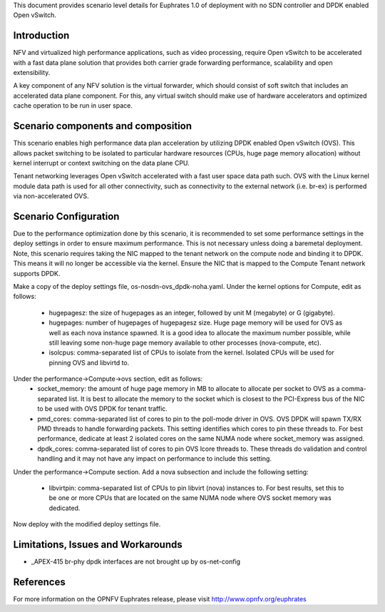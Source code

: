 .. This work is licensed under a Creative Commons Attribution 4.0 International License.
.. http://creativecommons.org/licenses/by/4.0
.. (c) <optionally add copywriters name>

This document provides scenario level details for Euphrates 1.0 of
deployment with no SDN controller and DPDK enabled Open vSwitch.

Introduction
============

NFV and virtualized high performance applications, such as video processing,
require Open vSwitch to be accelerated with a fast data plane solution that
provides both carrier grade forwarding performance, scalability and open
extensibility.

A key component of any NFV solution is the virtual forwarder, which should
consist of soft switch that includes an accelerated data plane component. For
this, any virtual switch should make use of hardware accelerators and optimized
cache operation to be run in user space.

Scenario components and composition
===================================

This scenario enables high performance data plan acceleration by utilizing
DPDK enabled Open vSwitch (OVS).  This allows packet switching to be isolated
to particular hardware resources (CPUs, huge page memory allocation) without
kernel interrupt or context switching on the data plane CPU.

Tenant networking leverages Open vSwitch accelerated with a fast user space
data path such.  OVS with the Linux kernel module data path is used for all
other connectivity, such as connectivity to the external network (i.e. br-ex)
is performed via non-accelerated OVS.

Scenario Configuration
======================

Due to the performance optimization done by this scenario, it is recommended to
set some performance settings in the deploy settings in order to ensure maximum
performance.  This is not necessary unless doing a baremetal deployment.  Note,
this scenario requires taking the NIC mapped to the tenant network on the
compute node and binding it to DPDK.  This means it will no longer be
accessible via the kernel.  Ensure the NIC that is mapped to the Compute
Tenant network supports DPDK.

Make a copy of the deploy settings file, os-nosdn-ovs_dpdk-noha.yaml.  Under
the kernel options for Compute, edit as follows:
 - hugepagesz: the size of hugepages as an integer, followed by unit M
   (megabyte) or G (gigabyte).
 - hugepages: number of hugepages of hugepagesz size.  Huge page memory will be
   used for OVS as well as each nova instance spawned.  It is a good idea to
   allocate the maximum number possible, while still leaving some non-huge page
   memory available to other processes (nova-compute, etc).
 - isolcpus: comma-separated list of CPUs to isolate from the kernel.  Isolated
   CPUs will be used for pinning OVS and libvirtd to.

Under the performance->Compute->ovs section, edit as follows:
 - socket_memory: the amount of huge page memory in MB to allocate to allocate
   per socket to OVS as a comma-separated list.  It is best to allocate the
   memory to the socket which is closest to the PCI-Express bus of the NIC
   to be used with OVS DPDK for tenant traffic.
 - pmd_cores: comma-separated list of cores to pin to the poll-mode driver in
   OVS.  OVS DPDK will spawn TX/RX PMD threads to handle forwarding packets.
   This setting identifies which cores to pin these threads to.  For best
   performance, dedicate at least 2 isolated cores on the same NUMA node where
   socket_memory was assigned.
 - dpdk_cores: comma-separated list of cores to pin OVS lcore threads to.
   These threads do validation and control handling and it may not have any
   impact on performance to include this setting.

Under the performance->Compute section.  Add a nova subsection and include
the following setting:
 - libvirtpin: comma-separated list of CPUs to pin libvirt (nova) instances to.
   For best results, set this to be one or more CPUs that are located on the
   same NUMA node where OVS socket memory was dedicated.

Now deploy with the modified deploy settings file.

Limitations, Issues and Workarounds
===================================

* _APEX-415 br-phy dpdk interfaces are not brought up by os-net-config

References
==========

For more information on the OPNFV Euphrates release, please visit
http://www.opnfv.org/euphrates
